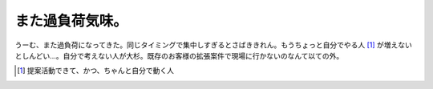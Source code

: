 また過負荷気味。
================

うーむ、また過負荷になってきた。同じタイミングで集中しすぎるとさばききれん。もうちょっと自分でやる人 [#]_ が増えないとしんどい…。自分で考えない人が大杉。既存のお客様の拡張案件で現場に行かないのなんて以ての外。




.. [#] 提案活動できて、かつ、ちゃんと自分で動く人


.. author:: default
.. categories:: work
.. tags::
.. comments::
